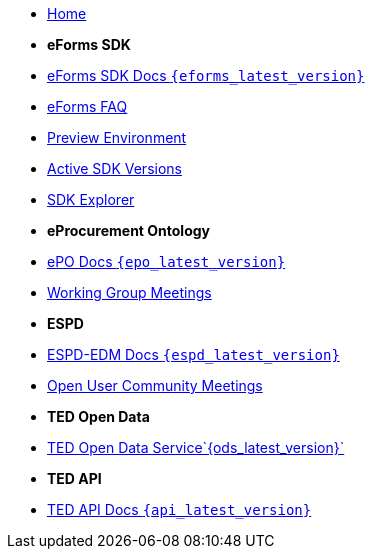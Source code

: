 
* xref:index.adoc[Home]

* [.separated]#**eForms SDK**#
* xref:eforms::index.adoc[eForms SDK Docs `{eforms_latest_version}`]
* xref:eforms:FAQ/index.adoc[eForms FAQ]
* xref:eforms:preview/index.adoc[Preview Environment]
* xref:eforms:active-versions/index.adoc[Active SDK Versions]
* link:https://docs.ted.europa.eu/eforms-sdk-explorer[SDK Explorer, window=_blank]

* [.separated]#**eProcurement Ontology**#
* xref:epo-home::index.adoc[ePO Docs `{epo_latest_version}`]
* xref:epo-wgm::index.adoc[Working Group Meetings]

* [.separated]#**ESPD**#
* xref:ESPD-EDM::index.adoc[ESPD-EDM Docs `{espd_latest_version}`]
* xref:espd-ouc::index.adoc[Open User Community Meetings]

* [.separated]#**TED Open Data**#
* xref:ODS::index.adoc[TED Open Data Service`{ods_latest_version}`]

* [.separated]#**TED API**#
* xref:api-home:ROOT:index.adoc[TED API Docs `{api_latest_version}`]



////

* [.separated]#**TED API**#
* xref:api::index.adoc[TED Open Data Service]

* [.separated]#**model2owl**#
* xref:m2o-home::index.adoc[model2owl docs]

* [.separated]#**Reusing TED Data**#
* xref:reuse::index.adoc[Downloading TED Notices]
////

